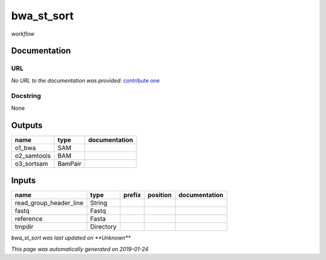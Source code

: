 
bwa_st_sort
===========
*workflow*

Documentation
-------------


URL
******
*No URL to the documentation was provided*: `contribute one <https://github.com/illusional>`_

Docstring
*********
None

Outputs
-------
===========  =======  ===============
name         type     documentation
===========  =======  ===============
o1_bwa       SAM
o2_samtools  BAM
o3_sortsam   BamPair
===========  =======  ===============

Inputs
------
======================  =========  ========  ==========  ===============
name                    type       prefix    position    documentation
======================  =========  ========  ==========  ===============
read_group_header_line  String
fastq                   Fastq
reference               Fasta
tmpdir                  Directory
======================  =========  ========  ==========  ===============

*bwa_st_sort was last updated on **Unknown***

*This page was automatically generated on 2019-01-24*
